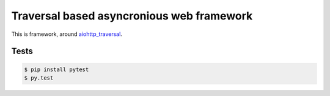 ==========================================
Traversal based asyncronious web framework
==========================================

.. image:: https://api.travis-ci.org/zzzsochi/aiotraversal.svg
  :target:  https://secure.travis-ci.org/zzzsochi/aiotraversal
  :align: right

.. image:: https://coveralls.io/repos/zzzsochi/aiotraversal/badge.svg
  :target:  https://coveralls.io/r/zzzsochi/aiotraversal
  :align: right

This is framework, around `aiohttp_traversal <https://github.com/zzzsochi/aiohttp_traversal>`_.

-----
Tests
-----

.. code:: shell

    $ pip install pytest
    $ py.test
